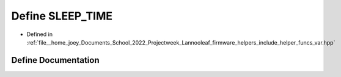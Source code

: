 .. _exhale_define_helper__funcs__var_8hpp_1abe0b7b2a0ec4b64b92585808a051e1fa:

Define SLEEP_TIME
=================

- Defined in :ref:`file__home_joey_Documents_School_2022_Projectweek_Lannooleaf_firmware_helpers_include_helper_funcs_var.hpp`


Define Documentation
--------------------


.. doxygendefine:: SLEEP_TIME
   :project: Lannooleaf firmware
